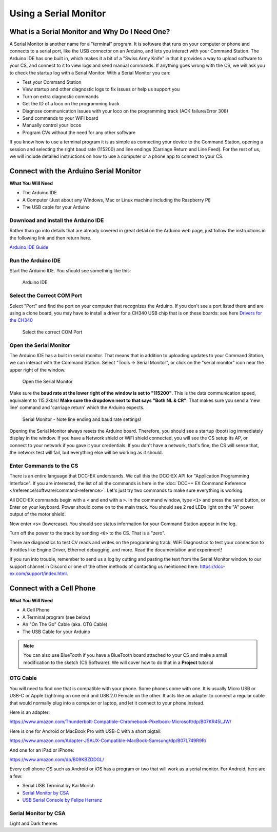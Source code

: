 *************************
Using a Serial Monitor
*************************

What is a Serial Monitor and Why Do I Need One?
================================================

A Serial Monitor is another name for a "terminal" program. It is software that runs on your computer or phone and connects to a serial port, like the USB connector on an Arduino, and lets you interact with your Command Station. The Arduino IDE has one built in, which makes it a bit of a "Swiss Army Knife" in that it provides a way to upload software to your CS, and connect to it to view logs and send manual commands. If anything goes wrong with the CS, we will ask you to check the startup log with a Serial Monitor. With a Serial Monitor you can:

* Test your Command Station
* View startup and other diagnostic logs to fix issues or help us support you
* Turn on extra diagnostic commands
* Get the ID of a loco on the programming track
* Diagnose communication issues with your loco on the programming track (ACK failure/Error 308)
* Send commands to your WiFi board
* Manually control your locos
* Program CVs without the need for any other software

If you know how to use a terminal program it is as simple as connecting your device to the Command Station, opening a session and selecting the right baud rate (115200) and line endings (Carriage Return and Line Feed). For the rest of us, we will include detailed instructions on how to use a computer or a phone app to connect to your CS.

Connect with the Arduino Serial Monitor
========================================

**What You Will Need**

* The Arduino IDE
* A Computer (Just about any Windows, Mac or Linux machine including the Raspberry Pi)
* The USB cable for your Arduino
  
Download and install the Arduino IDE
-------------------------------------

Rather than go into details that are already covered in great detail on the Arduino web page, just follow the instructions in the following link and then return here.

`Arduino IDE Guide <https://www.arduino.cc/en/Guide>`_

Run the Arduino IDE
--------------------

Start the Arduino IDE. You should see something like this:

.. figure:: ../../_static/images/arduino-ide/arduino_ide.jpg
   :alt: Arduino IDE
   :scale: 90%

   Arduino IDE

Select the Correct COM Port
----------------------------

Select "Port" and find the port on your computer that recognizes the Arduino. If you don't see a port listed there and are using a clone board, you may have to install a driver for a CH340 USB chip that is on these boards: see here `Drivers for the CH340 <https://learn.sparkfun.com/tutorials/how-to-install-ch340-drivers/all>`_

.. figure:: ../../_static/images/arduino-ide/board_port_mega.jpg
   :alt: Select the COM Port
   :scale: 90%

   Select the correct COM Port

Open the Serial Monitor
------------------------

The Arduino IDE has a built in serial monitor. That means that in addition to uploading updates to your Command Station, we can interact with the Command Station. Select "Tools -> Serial Monitor", or click on the "serial monitor" icon near the upper right of the window.


.. figure:: ../../_static/images/installer/arduino_ide2.jpg
   :alt: Open the Serial Monitor
   :scale: 90%

   Open the Serial Monitor

Make sure the **baud rate at the lower right of the window is set to "115200"**. This is the data communication speed, equivalent to 115.2kb/s! **Make sure the dropdown next to that says "Both NL & CR"**. That makes sure you send a 'new line' command and 'carriage return' which the Arduino expects.

.. figure:: ../../_static/images/installer/serial_monitor.jpg
   :alt: Serial Monitor
   :scale: 90%

   Serial Monitor - Note line ending and baud rate settings!

Opening the Serial Monitor always resets the Arduino board. Therefore, you should see a startup (boot) log immediately display in the window. If you have a Network shield or WiFi shield connected, you will see the CS setup its AP, or connect to your network if you gave it your credentials. If you don't have a network, that's fine; the CS will sense that, the network test will fail, but everything else will be working as it should.

Enter Commands to the CS
-------------------------

There is an entire language that DCC-EX understands. We call this the DCC-EX API for "Application Programming Interface". If you are interested, the list of all the commands is here in the :doc:`DCC++ EX Command Reference </reference/software/command-reference>`. Let's just try two commands to make sure everything is working.

All DCC-EX commands begin with a ``<`` and end with a ``>``. In the command window, type ``<1>`` and press the ``send`` button, or Enter on your keyboard. Power should come on to the main track. You should see 2 red LEDs light on the "A" power output of the motor shield.

Now enter ``<s>`` (lowercase). You should see status information for your Command Station appear in the log.

Turn off the power to the track by sending ``<0>`` to the CS. That is a "zero".

There are diagnostics to test CV reads and writes on the programming track, WiFi Diagnostics to test your connection to throttles like Engine Driver, Ethernet debugging,  and more. Read the documentation and experiment!

If you run into trouble, remember to send us a log by cutting and pasting the text from the Serial Monitor window to our support channel in Discord or one of the other methods of contacting us mentioned here: https://dcc-ex.com/support/index.html.

Connect with a Cell Phone
=========================== 

**What You Will Need**

* A Cell Phone
* A Terminal program (see below)
* An "On The Go" Cable (aka. OTG Cable)
* The USB Cable for your Arduino

.. NOTE:: You can also use BlueTooth if you have a BlueTooth board attached to your CS and make a small modification to the sketch (CS Software). We will cover how to do that in a **Project** tutorial

.. todo::
   show how to use bluetooth. There is bluetooth serial monitor by CSA and Android bluetooth serial monitor by Rupak Poddar

OTG Cable
-----------

You will need to find one that is compatible with your phone. Some phones come with one. It is usually Micro USB or USB-C or Apple Lightning on one end and USB 2.0 Female on the other. It acts like an adapter to connect a regular cable that would normally plug into a computer or laptop, and let it connect to your phone instead.

Here is an adapter:

https://www.amazon.com/Thunderbolt-Compatible-Chromebook-Pixelbook-Microsoft/dp/B07KR45LJW/

Here is one for Android or MacBook Pro with USB-C with a short pigtail:

https://www.amazon.com/Adapter-JSAUX-Compatible-MacBook-Samsung/dp/B07L749R9R/

And one for an iPad or iPhone:

https://www.amazon.com/dp/B09KBZDDGL/

Every cell phone OS such as Android or iOS has a program or two that will work as a serial monitor. For Android, here are a few:

* Serial USB Terminal by Kai Morich
* `Serial Monitor by CSA <https://play.google.com/store/apps/details?id=com.csa.serialmonitor>`_
* `USB Serial Console by Felipe Herranz <https://play.google.com/store/apps/details?id=jp.sugnakys.usbserialconsole>`_

Serial Monitor by CSA
-----------------------

Light and Dark themes
